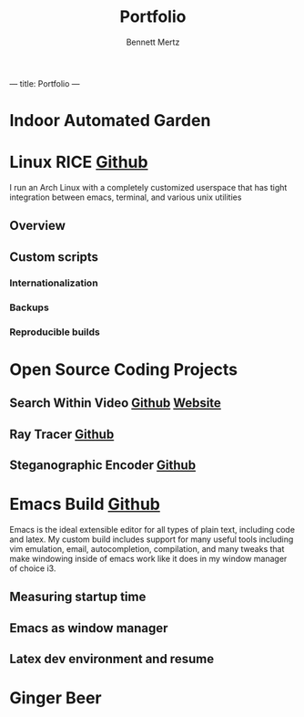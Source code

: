 #+TITLE: Portfolio
#+AUTHOR: Bennett Mertz

---
title: Portfolio
---

* Indoor Automated Garden

* Linux RICE [[https://github.com/bcmertz/dotfiles][Github]]
  I run an Arch Linux with a completely customized userspace that has tight integration between emacs, terminal, and various unix  utilities
** Overview
** Custom scripts
*** Internationalization
*** Backups
*** Reproducible builds


* Open Source Coding Projects
** Search Within Video [[https://github.com/bcmertz/videosearch][Github]] [[http://www.searchwithinvideo.com/][Website]]
** Ray Tracer [[https://github.com/bcmertz/ray-tracer][Github]]
** Steganographic Encoder [[https://github.com/bcmertz/steganographic-encoder][Github]]


* Emacs Build [[https://github.com/bcmertz/dotfiles/tree/master/.emacs.d][Github]]
  Emacs is the ideal extensible editor for all types of plain text, including code and latex. My custom build includes support for many useful tools including vim emulation, email, autocompletion, compilation, and many tweaks that make windowing inside of emacs work like it does in my window manager of choice i3.
** Measuring startup time
** Emacs as window manager
** Latex dev environment and resume


* Ginger Beer
